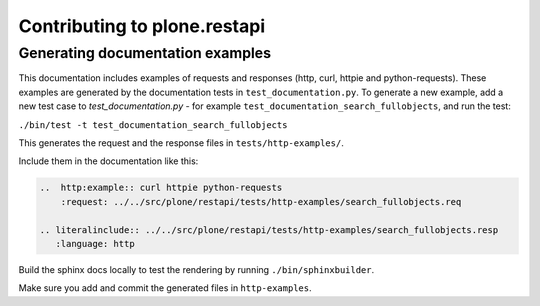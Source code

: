 Contributing to plone.restapi
=============================

Generating documentation examples
---------------------------------

This documentation includes examples of requests and responses (http, curl, httpie and python-requests).
These examples are generated by the documentation tests in ``test_documentation.py``.
To generate a new example, add a new test case to `test_documentation.py` - for example ``test_documentation_search_fullobjects``, and run the test:

``./bin/test -t test_documentation_search_fullobjects``

This generates the request and the response files in ``tests/http-examples/``.

Include them in the documentation like this:

.. code-block:: ReST

    ..  http:example:: curl httpie python-requests
        :request: ../../src/plone/restapi/tests/http-examples/search_fullobjects.req

    .. literalinclude:: ../../src/plone/restapi/tests/http-examples/search_fullobjects.resp
       :language: http


Build the sphinx docs locally to test the rendering by running ``./bin/sphinxbuilder``.

Make sure you add and commit the generated files in ``http-examples``.
